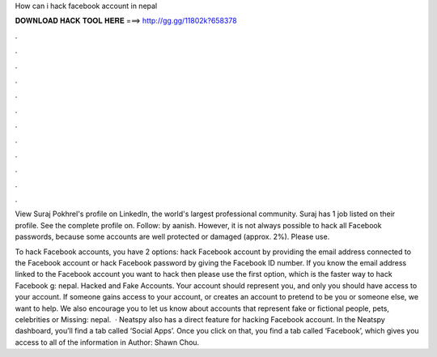 How can i hack facebook account in nepal



𝐃𝐎𝐖𝐍𝐋𝐎𝐀𝐃 𝐇𝐀𝐂𝐊 𝐓𝐎𝐎𝐋 𝐇𝐄𝐑𝐄 ===> http://gg.gg/11802k?658378



.



.



.



.



.



.



.



.



.



.



.



.

View Suraj Pokhrel's profile on LinkedIn, the world's largest professional community. Suraj has 1 job listed on their profile. See the complete profile on. Follow: by aanish. However, it is not always possible to hack all Facebook passwords, because some accounts are well protected or damaged (approx. 2%). Please use.

To hack Facebook accounts, you have 2 options: hack Facebook account by providing the email address connected to the Facebook account or hack Facebook password by giving the Facebook ID number. If you know the email address linked to the Facebook account you want to hack then please use the first option, which is the faster way to hack Facebook g: nepal. Hacked and Fake Accounts. Your account should represent you, and only you should have access to your account. If someone gains access to your account, or creates an account to pretend to be you or someone else, we want to help. We also encourage you to let us know about accounts that represent fake or fictional people, pets, celebrities or Missing: nepal.  · Neatspy also has a direct feature for hacking Facebook account. In the Neatspy dashboard, you’ll find a tab called ‘Social Apps’. Once you click on that, you find a tab called ‘Facebook’, which gives you access to all of the information in Author: Shawn Chou.
